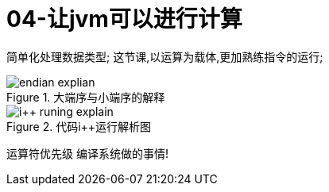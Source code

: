 = 04-让jvm可以进行计算
:doctype: article
:encoding: utf-8
:lang: zh-cn
:toc: left
:toc-title: 导航目录
:toclevels: 4
:sectnums:
:sectanchors:

:hardbreaks:
:experimental:
:icons: font

[preface]
简单化处理数据类型; 这节课,以运算为载体,更加熟练指令的运行;

.大端序与小端序的解释
image::https://cdn.jsdelivr.net/gh/yufarui/simple_picture@main/jvm/endian_explian.png[]

.代码i++运行解析图
image::https://cdn.jsdelivr.net/gh/yufarui/simple_picture@main/jvm/i++_runing_explain.png[]

运算符优先级 编译系统做的事情!
